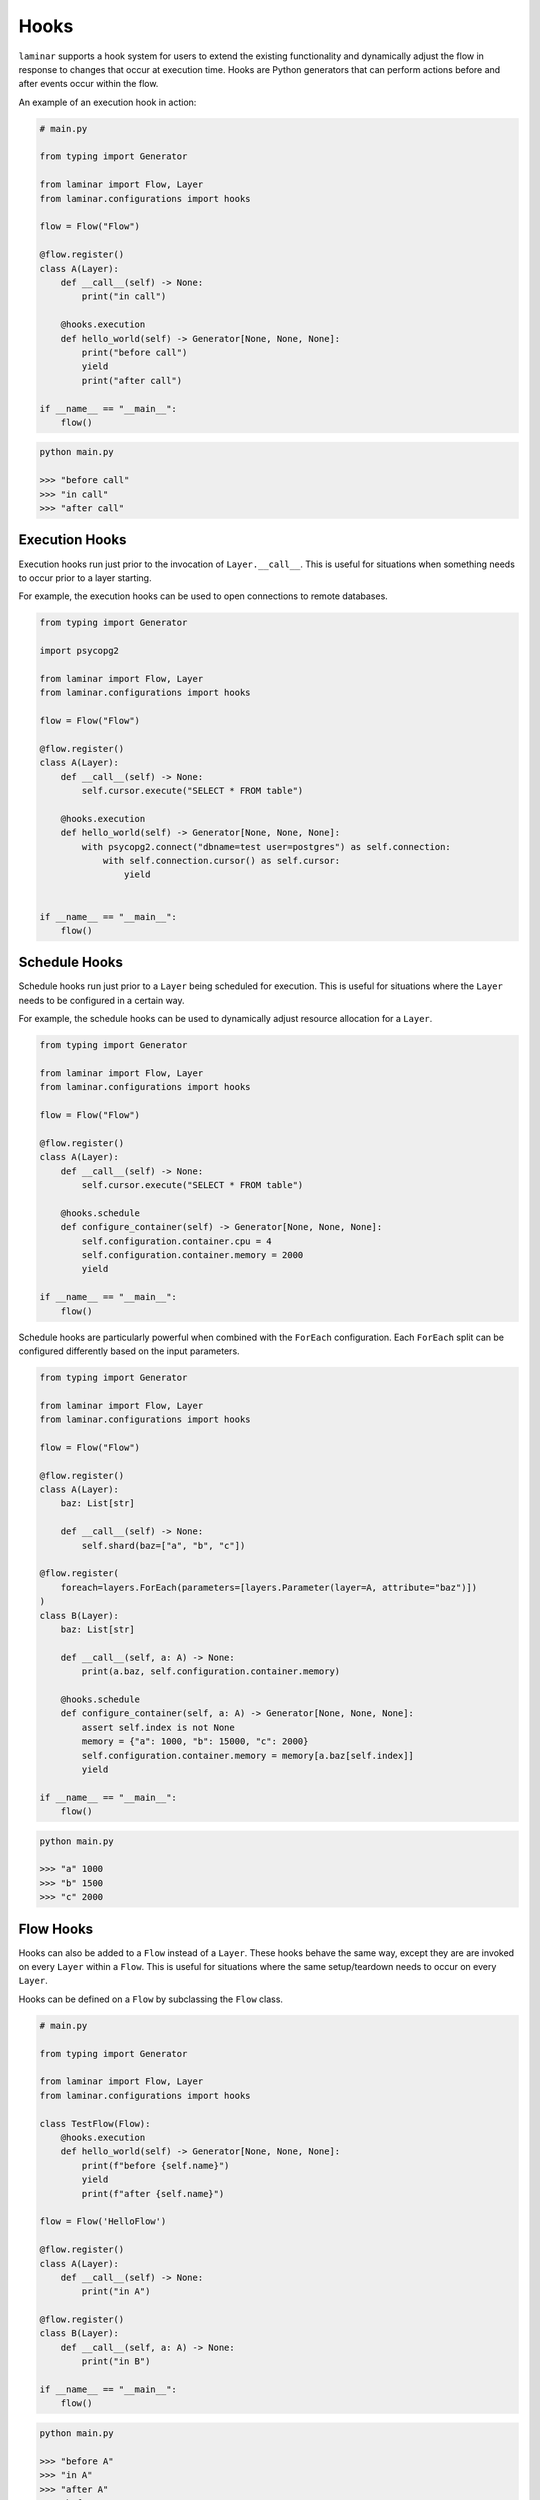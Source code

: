 Hooks
=====

``laminar`` supports a hook system for users to extend the existing functionality and dynamically adjust the flow in response to changes that occur at execution time. Hooks are Python generators that can perform actions before and after events occur within the flow.

An example of an execution hook in action:

.. code:: python

    # main.py

    from typing import Generator

    from laminar import Flow, Layer
    from laminar.configurations import hooks

    flow = Flow("Flow")

    @flow.register()
    class A(Layer):
        def __call__(self) -> None:
            print("in call")

        @hooks.execution
        def hello_world(self) -> Generator[None, None, None]:
            print("before call")
            yield
            print("after call")

    if __name__ == "__main__":
        flow()

.. code:: python

    python main.py

    >>> "before call"
    >>> "in call"
    >>> "after call"

Execution Hooks
---------------

Execution hooks run just prior to the invocation of ``Layer.__call__``. This is useful for situations when something needs to occur prior to a layer starting.

For example, the execution hooks can be used to open connections to remote databases.

.. code:: python

    from typing import Generator

    import psycopg2

    from laminar import Flow, Layer
    from laminar.configurations import hooks

    flow = Flow("Flow")

    @flow.register()
    class A(Layer):
        def __call__(self) -> None:
            self.cursor.execute("SELECT * FROM table")

        @hooks.execution
        def hello_world(self) -> Generator[None, None, None]:
            with psycopg2.connect("dbname=test user=postgres") as self.connection:
                with self.connection.cursor() as self.cursor:
                    yield


    if __name__ == "__main__":
        flow()

Schedule Hooks
--------------

Schedule hooks run just prior to a ``Layer`` being scheduled for execution. This is useful for situations where the ``Layer`` needs to be configured in a certain way.

For example, the schedule hooks can be used to dynamically adjust resource allocation for a ``Layer``.

.. code:: python

    from typing import Generator

    from laminar import Flow, Layer
    from laminar.configurations import hooks

    flow = Flow("Flow")

    @flow.register()
    class A(Layer):
        def __call__(self) -> None:
            self.cursor.execute("SELECT * FROM table")

        @hooks.schedule
        def configure_container(self) -> Generator[None, None, None]:
            self.configuration.container.cpu = 4
            self.configuration.container.memory = 2000
            yield

    if __name__ == "__main__":
        flow()

Schedule hooks are particularly powerful when combined with the ``ForEach`` configuration. Each ``ForEach`` split can be configured differently based on the input parameters.

.. code:: python

    from typing import Generator

    from laminar import Flow, Layer
    from laminar.configurations import hooks

    flow = Flow("Flow")

    @flow.register()
    class A(Layer):
        baz: List[str]

        def __call__(self) -> None:
            self.shard(baz=["a", "b", "c"])

    @flow.register(
        foreach=layers.ForEach(parameters=[layers.Parameter(layer=A, attribute="baz")])
    )
    class B(Layer):
        baz: List[str]

        def __call__(self, a: A) -> None:
            print(a.baz, self.configuration.container.memory)

        @hooks.schedule
        def configure_container(self, a: A) -> Generator[None, None, None]:
            assert self.index is not None
            memory = {"a": 1000, "b": 15000, "c": 2000}
            self.configuration.container.memory = memory[a.baz[self.index]]
            yield

    if __name__ == "__main__":
        flow()

.. code:: python

    python main.py

    >>> "a" 1000
    >>> "b" 1500
    >>> "c" 2000

Flow Hooks
----------

Hooks can also be added to a ``Flow`` instead of a ``Layer``. These hooks behave the same way, except they are are invoked on every ``Layer`` within a ``Flow``. This is useful for situations where the same setup/teardown needs to occur on every ``Layer``.

Hooks can be defined on a ``Flow`` by subclassing the ``Flow`` class.

.. code:: python

    # main.py

    from typing import Generator

    from laminar import Flow, Layer
    from laminar.configurations import hooks

    class TestFlow(Flow):
        @hooks.execution
        def hello_world(self) -> Generator[None, None, None]:
            print(f"before {self.name}")
            yield
            print(f"after {self.name}")

    flow = Flow('HelloFlow')

    @flow.register()
    class A(Layer):
        def __call__(self) -> None:
            print("in A")

    @flow.register()
    class B(Layer):
        def __call__(self, a: A) -> None:
            print("in B")

    if __name__ == "__main__":
        flow()

.. code:: python

    python main.py

    >>> "before A"
    >>> "in A"
    >>> "after A"
    >>> "before B"
    >>> "in B"
    >>> "after B"
